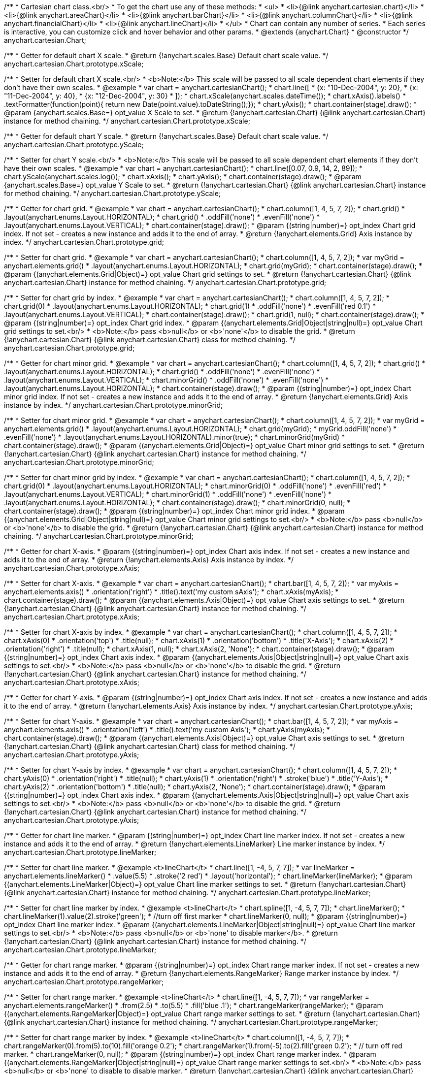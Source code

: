 /**
 * Cartesian chart class.<br/>
 * To get the chart use any of these methods:
 *  <ul>
 *      <li>{@link anychart.cartesian.chart}</li>
 *      <li>{@link anychart.areaChart}</li>
 *      <li>{@link anychart.barChart}</li>
 *      <li>{@link anychart.columnChart}</li>
 *      <li>{@link anychart.financialChart}</li>
 *      <li>{@link anychart.lineChart}</li>
 *  </ul>
 * Chart can contain any number of series.
 * Each series is interactive, you can customize click and hover behavior and other params.
 * @extends {anychart.Chart}
 * @constructor
 */
anychart.cartesian.Chart;

/**
 * Getter for default chart X scale.
 * @return {!anychart.scales.Base} Default chart scale value.
 */
anychart.cartesian.Chart.prototype.xScale;

/**
 * Setter for default chart X scale.<br/>
 * <b>Note:</b> This scale will be passed to all scale dependent chart elements if they don't have their own scales.
 * @example
 * var chart = anychart.cartesianChart();
 * chart.line([
 *   {x: "10-Dec-2004", y: 20},
 *   {x: "11-Dec-2004", y: 40},
 *   {x: "12-Dec-2004", y: 30}
 * ]);
 * chart.xScale(anychart.scales.dateTime());
 * chart.xAxis().labels()
 *     .textFormatter(function(point){ return new Date(point.value).toDateString();});
 * chart.yAxis();
 * chart.container(stage).draw();
 * @param {anychart.scales.Base=} opt_value X Scale to set.
 * @return {!anychart.cartesian.Chart} {@link anychart.cartesian.Chart} instance for method chaining.
 */
anychart.cartesian.Chart.prototype.xScale;

/**
 * Getter for default chart Y scale.
 * @return {!anychart.scales.Base} Default chart scale value.
 */
anychart.cartesian.Chart.prototype.yScale;

/**
 * Setter for chart Y scale.<br/>
 * <b>Note:</b> This scale will be passed to all scale dependent chart elements if they don't have their own scales.
 * @example
 * var chart = anychart.cartesianChart();
 * chart.line([0.07, 0.9, 14, 2, 89]);
 * chart.yScale(anychart.scales.log());
 * chart.xAxis();
 * chart.yAxis();
 * chart.container(stage).draw();
 * @param {anychart.scales.Base=} opt_value Y Scale to set.
 * @return {!anychart.cartesian.Chart} {@link anychart.cartesian.Chart} instance for method chaining.
 */
anychart.cartesian.Chart.prototype.yScale;

/**
 * Getter for chart grid.
 * @example
 * var chart = anychart.cartesianChart();
 * chart.column([1, 4, 5, 7, 2]);
 * chart.grid()
 *     .layout(anychart.enums.Layout.HORIZONTAL);
 * chart.grid()
 *     .oddFill('none')
 *     .evenFill('none')
 *     .layout(anychart.enums.Layout.VERTICAL);
 * chart.container(stage).draw();
 * @param {(string|number)=} opt_index Chart grid index. If not set - creates a new instance and adds it to the end of array.
 * @return {!anychart.elements.Grid} Axis instance by index.
 */
anychart.cartesian.Chart.prototype.grid;

/**
 * Setter for chart grid.
 * @example
 * var chart = anychart.cartesianChart();
 * chart.column([1, 4, 5, 7, 2]);
 * var myGrid = anychart.elements.grid()
 *    .layout(anychart.enums.Layout.HORIZONTAL);
 * chart.grid(myGrid);
 * chart.container(stage).draw();
 * @param {(anychart.elements.Grid|Object)=} opt_value Chart grid settings to set.
 * @return {!anychart.cartesian.Chart} {@link anychart.cartesian.Chart} instance for method chaining.
 */
anychart.cartesian.Chart.prototype.grid;

/**
 * Setter for chart grid by index.
 * @example
 * var chart = anychart.cartesianChart();
 * chart.column([1, 4, 5, 7, 2]);
 * chart.grid(0)
 *     .layout(anychart.enums.Layout.HORIZONTAL);
 * chart.grid(1)
 *     .oddFill('none')
 *     .evenFill('red 0.1')
 *     .layout(anychart.enums.Layout.VERTICAL);
 * chart.container(stage).draw();
 * chart.grid(1, null);
 * chart.container(stage).draw();
 * @param {(string|number)=} opt_index Chart grid index.
 * @param {(anychart.elements.Grid|Object|string|null)=} opt_value Chart grid settings to set.<br/>
 * <b>Note:</b> pass <b>null</b> or <b>'none'</b> to disable the grid.
 * @return {!anychart.cartesian.Chart} {@link anychart.cartesian.Chart} class for method chaining.
 */
anychart.cartesian.Chart.prototype.grid;

/**
 * Getter for chart minor grid.
 * @example
 * var chart = anychart.cartesianChart();
 * chart.column([1, 4, 5, 7, 2]);
 * chart.grid()
 *     .layout(anychart.enums.Layout.HORIZONTAL);
 * chart.grid()
 *     .oddFill('none')
 *     .evenFill('none')
 *     .layout(anychart.enums.Layout.VERTICAL);
 * chart.minorGrid()
 *    .oddFill('none')
 *    .evenFill('none')
 *    .layout(anychart.enums.Layout.HORIZONTAL);
 * chart.container(stage).draw();
 * @param {(string|number)=} opt_index Chart minor grid index. If not set - creates a new instance and adds it to the end of array.
 * @return {!anychart.elements.Grid} Axis instance by index.
 */
anychart.cartesian.Chart.prototype.minorGrid;

/**
 * Setter for chart minor grid.
 * @example
 * var chart = anychart.cartesianChart();
 * chart.column([1, 4, 5, 7, 2]);
 * var myGrid = anychart.elements.grid()
 *    .layout(anychart.enums.Layout.HORIZONTAL);
 * chart.grid(myGrid);
 * myGrid.oddFill('none')
 *    .evenFill('none')
 *    .layout(anychart.enums.Layout.HORIZONTAL).minor(true);
 * chart.minorGrid(myGrid)
 * chart.container(stage).draw();
 * @param {(anychart.elements.Grid|Object)=} opt_value Chart minor grid settings to set.
 * @return {!anychart.cartesian.Chart} {@link anychart.cartesian.Chart} instance for method chaining.
 */
anychart.cartesian.Chart.prototype.minorGrid;

/**
 * Setter for chart minor grid by index.
 * @example
 * var chart = anychart.cartesianChart();
 * chart.column([1, 4, 5, 7, 2]);
 * chart.grid(0)
 *     .layout(anychart.enums.Layout.HORIZONTAL);
 * chart.minorGrid(0)
 *     .oddFill('none')
 *     .evenFill('red')
 *     .layout(anychart.enums.Layout.VERTICAL);
 * chart.minorGrid(1)
 *    .oddFill('none')
 *    .evenFill('none')
 *    .layout(anychart.enums.Layout.HORIZONTAL);
 * chart.container(stage).draw();
 * chart.minorGrid(0, null);
 * chart.container(stage).draw();
 * @param {(string|number)=} opt_index Chart minor grid index.
 * @param {(anychart.elements.Grid|Object|string|null)=} opt_value Chart minor grid settings to set.<br/>
 * <b>Note:</b> pass <b>null</b> or <b>'none'</b> to disable the grid.
 * @return {!anychart.cartesian.Chart} {@link anychart.cartesian.Chart} instance for method chaining.
 */
anychart.cartesian.Chart.prototype.minorGrid;

/**
 * Getter for chart X-axis.
 * @param {(string|number)=} opt_index Chart axis index. If not set - creates a new instance and adds it to the end of array.
 * @return {!anychart.elements.Axis} Axis instance by index.
 */
anychart.cartesian.Chart.prototype.xAxis;

/**
 * Setter for chart X-axis.
 * @example
 * var chart = anychart.cartesianChart();
 * chart.bar([1, 4, 5, 7, 2]);
 * var myAxis = anychart.elements.axis()
 *    .orientation('right')
 *    .title().text('my custom sAxis');
 * chart.xAxis(myAxis);
 * chart.container(stage).draw();
 * @param {(anychart.elements.Axis|Object)=} opt_value Chart axis settings to set.
 * @return {!anychart.cartesian.Chart} {@link anychart.cartesian.Chart} instance for method chaining.
 */
anychart.cartesian.Chart.prototype.xAxis;

/**
 * Setter for chart X-axis by index.
 * @example
 * var chart = anychart.cartesianChart();
 * chart.column([1, 4, 5, 7, 2]);
 * chart.xAxis(0)
 *    .orientation('top')
 *    .title(null);
 * chart.xAxis(1)
 *    .orientation('bottom')
 *    .title('X-Axis');
 * chart.xAxis(2)
 *    .orientation('right')
 *    .title(null);
 * chart.xAxis(1, null);
 * chart.xAxis(2, 'None');
 * chart.container(stage).draw();
 * @param {(string|number)=} opt_index Chart axis index.
 * @param {(anychart.elements.Axis|Object|string|null)=} opt_value Chart axis settings to set.<br/>
 * <b>Note:</b> pass <b>null</b> or <b>'none'</b> to disable the grid.
 * @return {!anychart.cartesian.Chart} {@link anychart.cartesian.Chart} instance for method chaining.
 */
anychart.cartesian.Chart.prototype.xAxis;

/**
 * Getter for chart Y-axis.
 * @param {(string|number)=} opt_index Chart axis index. If not set - creates a new instance and adds it to the end of array.
 * @return {!anychart.elements.Axis} Axis instance by index.
 */
anychart.cartesian.Chart.prototype.yAxis;

/**
 * Setter for chart Y-axis.
 * @example
 * var chart = anychart.cartesianChart();
 * chart.bar([1, 4, 5, 7, 2]);
 * var myAxis = anychart.elements.axis()
 *    .orientation('left')
 *    .title().text('my custom Axis');
 * chart.yAxis(myAxis);
 * chart.container(stage).draw();
 * @param {(anychart.elements.Axis|Object)=} opt_value Chart axis settings to set.
 * @return {!anychart.cartesian.Chart} {@link anychart.cartesian.Chart} class for method chaining.
 */
anychart.cartesian.Chart.prototype.yAxis;

/**
 * Setter for chart Y-axis by index.
 * @example
 * var chart = anychart.cartesianChart();
 * chart.column([1, 4, 5, 7, 2]);
 * chart.yAxis(0)
 *    .orientation('right')
 *    .title(null);
 * chart.yAxis(1)
 *    .orientation('right')
 *    .stroke('blue')
 *    .title('Y-Axis');
 * chart.yAxis(2)
 *    .orientation('bottom')
 *    .title(null);
 * chart.yAxis(2, 'None');
 * chart.container(stage).draw();
 * @param {(string|number)=} opt_index Chart axis index.
 * @param {(anychart.elements.Axis|Object|string|null)=} opt_value Chart axis settings to set.<br/>
 * <b>Note:</b> pass <b>null</b> or <b>'none'</b> to disable the grid.
 * @return {!anychart.cartesian.Chart} {@link anychart.cartesian.Chart} instance for method chaining.
 */
anychart.cartesian.Chart.prototype.yAxis;

/**
 * Getter for chart line marker.
 * @param {(string|number)=} opt_index Chart line marker index. If not set - creates a new instance and adds it to the end of array.
 * @return {!anychart.elements.LineMarker} Line marker instance by index.
 */
anychart.cartesian.Chart.prototype.lineMarker;

/**
 * Setter for chart line marker.
 * @example <t>lineChart</t>
 * chart.line([1, -4, 5, 7, 7]);
 * var lineMarker = anychart.elements.lineMarker()
 *     .value(5.5)
 *     .stroke('2 red')
 *     .layout('horizontal');
 * chart.lineMarker(lineMarker);
 * @param {(anychart.elements.LineMarker|Object)=} opt_value Chart line marker settings to set.
 * @return {!anychart.cartesian.Chart} {@link anychart.cartesian.Chart} instance for method chaining.
 */
anychart.cartesian.Chart.prototype.lineMarker;

/**
 * Setter for chart line marker by index.
 * @example <t>lineChart</t>
 * chart.spline([1, -4, 5, 7, 7]);
 * chart.lineMarker();
 * chart.lineMarker(1).value(2).stroke('green');
 * //turn off first marker
 * chart.lineMarker(0, null);
 * @param {(string|number)=} opt_index Chart line marker index.
 * @param {(anychart.elements.LineMarker|Object|string|null)=} opt_value Chart line marker settings to set.<br/>
 * <b>Note:</b> pass <b>null</b> or <b>'none' to disable marker</b>.
 * @return {!anychart.cartesian.Chart} {@link anychart.cartesian.Chart} instance for method chaining.
 */
anychart.cartesian.Chart.prototype.lineMarker;

/**
 * Getter for chart range marker.
 * @param {(string|number)=} opt_index Chart range marker index. If not set - creates a new instance and adds it to the end of array.
 * @return {!anychart.elements.RangeMarker} Range marker instance by index.
 */
anychart.cartesian.Chart.prototype.rangeMarker;

/**
 * Setter for chart range marker.
 * @example <t>lineChart</t>
 * chart.line([1, -4, 5, 7, 7]);
 * var rangeMarker = anychart.elements.rangeMarker()
 *     .from(2.5)
 *     .to(5.5)
 *     .fill('blue .1');
 * chart.rangeMarker(rangeMarker);
 * @param {(anychart.elements.RangeMarker|Object)=} opt_value Chart range marker settings to set.
 * @return {!anychart.cartesian.Chart} {@link anychart.cartesian.Chart} instance for method chaining.
 */
anychart.cartesian.Chart.prototype.rangeMarker;

/**
 * Setter for chart range marker by index.
 * @example <t>lineChart</t>
 * chart.column([1, -4, 5, 7, 7]);
 * chart.rangeMarker(0).from(5).to(10).fill('orange 0.2');
 * chart.rangeMarker(1).from(-5).to(2).fill('green 0.2');
 * // turn off red marker.
 * chart.rangeMarker(0, null);
 * @param {(string|number)=} opt_index Chart range marker index.
 * @param {(anychart.elements.RangeMarker|Object|string|null)=} opt_value Chart range marker settings to set.<br/>
 * <b>Note:</b> pass <b>null</b> or <b>'none' to disable to disable marker.
 * @return {!anychart.cartesian.Chart} {@link anychart.cartesian.Chart} instance for method chaining.
 */
anychart.cartesian.Chart.prototype.rangeMarker;

/**
 * Getter for chart text marker.
 * @param {(string|number)=} opt_index Chart text marker index. If not set - creates a new instance and adds it to the end of array.
 * @return {!anychart.elements.TextMarker} Text marker instance by index.
 */
anychart.cartesian.Chart.prototype.textMarker;

/**
 * Setter for chart text marker.
 * @example <t>lineChart</t>
 * chart.line([1, -4, 5, 7, 7]);
 * var txtMarker = anychart.elements.textMarker()
 *     .text('Marker')
 *     .value(3.3)
 *     .align(anychart.enums.TextMarkerAlign.NEAR)
 *     .anchor(anychart.enums.Anchor.LEFT_BOTTOM);
 * chart.textMarker(txtMarker);
 * chart.lineMarker().value(3.3);
 * @param {(anychart.elements.TextMarker|Object)=} opt_value Chart text marker settings to set.
 * @return {!anychart.cartesian.Chart} {@link anychart.cartesian.Chart} instance for method chaining.
 */
anychart.cartesian.Chart.prototype.textMarker;

/**
 * Setter for chart text marker by index.
 * @example <t>lineChart</t>
 * chart.spline([1, -4, 5, 7, 7]);
 * chart.textMarker(0).value(6).text('Marker 0');
 * chart.textMarker(1).value(2).text('Marker 1');
 * // turn off first marker
 * chart.textMarker(0, null);
 * @param {(string|number)=} opt_index Chart text marker index.
 * @param {(anychart.elements.TextMarker|Object|string|null)=} opt_value Chart text marker settings to set.<br/>
 * <b>Note:</b> pass <b>null</b> or <b>'none' to disable marker.
 * @return {!anychart.cartesian.Chart} {@link anychart.cartesian.Chart} instance for method chaining.
 */
anychart.cartesian.Chart.prototype.textMarker;

/**
 * Adds Area series.
 * @example
 * var chart = anychart.cartesianChart();
 * chart.area([10, 4, 17, 20]);
 * chart.container(stage).draw();
 * @param {!(anychart.data.View|anychart.data.Set|Array)} data Data for the series.
 * @param {Object.<string, (string|boolean)>=} opt_csvSettings If CSV string is passed, you can pass CSV parser settings
 *    here as a hash map.
 * @return {anychart.cartesian.series.Base} {@link anychart.cartesian.series.Area} instance for method chaining.
 */
anychart.cartesian.Chart.prototype.area;

/**
 * Adds Bar series.
 * @example
 * var chart = anychart.cartesianChart();
 * chart.bar([10, 4, 17, 20]);
 * chart.container(stage).draw();
 * @param {!(anychart.data.View|anychart.data.Set|Array|string)} data Data for the series.
 * @param {Object.<string, (string|boolean)>=} opt_csvSettings If CSV string is passed, you can pass CSV parser settings
 *    here as a hash map.
 * @return {anychart.cartesian.series.Base} {@link anychart.cartesian.series.Bar} instance for method chaining.
 */
anychart.cartesian.Chart.prototype.bar;

/**
 * Adds Bubble series.
 * @example
 * var chart = anychart.cartesianChart();
 * chart.bubble([
 *   [0, 4, 10],
 *   [1, 5, 6],
 *   [2, 6, 17],
 *   [3, 7, 20]
 * ]);
 * chart.container(stage).draw();
 * @param {!(anychart.data.View|anychart.data.Set|Array|string)} data Data for the series.
 * @param {Object.<string, (string|boolean)>=} opt_csvSettings If CSV string is passed, you can pass CSV parser settings
 *    here as a hash map.
 * @return {anychart.cartesian.series.Base} {@link anychart.cartesian.series.Bubble} instance for method chaining.
 */
anychart.cartesian.Chart.prototype.bubble;

/**
 * Adds Candlestick series.
 * @example
 * var chart = anychart.cartesianChart();
 * chart.candlestick([
 *   [0, 14, 24, 14, 20],
 *   [1, 15, 15, 5, 10],
 *   [2, 16, 16, 6, 1],
 *   [3, 7, 17, 1, 10]
 * ]);
 * chart.container(stage).draw();
 * @param {!(anychart.data.View|anychart.data.Set|Array|string)} data Data for the series.
 * @param {Object.<string, (string|boolean)>=} opt_csvSettings If CSV string is passed, you can pass CSV parser settings
 *    here as a hash map.
 * @return {anychart.cartesian.series.Base} {@link anychart.cartesian.series.Candlestick} instance for method chaining.
 */
anychart.cartesian.Chart.prototype.candlestick;

/**
 * Adds Column series.
 * @example
 * var chart = anychart.cartesianChart();
 * chart.column([10, 4, 17, 20]);
 * chart.container(stage).draw();
 * @param {!(anychart.data.View|anychart.data.Set|Array|string)} data Data for the series.
 * @param {Object.<string, (string|boolean)>=} opt_csvSettings If CSV string is passed, you can pass CSV parser settings
 *    here as a hash map.
 * @return {anychart.cartesian.series.Base} {@link anychart.cartesian.series.Column} instance for method chaining.
 */
anychart.cartesian.Chart.prototype.column;

/**
 * Adds Line series.
 * @example
 * var chart = anychart.cartesianChart();
 * chart.line([10, 4, 17, 20]);
 * chart.container(stage).draw();
 * @param {!(anychart.data.View|anychart.data.Set|Array|string)} data Data for the series.
 * @param {Object.<string, (string|boolean)>=} opt_csvSettings If CSV string is passed, you can pass CSV parser settings
 *    here as a hash map.
 * @return {anychart.cartesian.series.Base} {@link anychart.cartesian.series.Line} instance for method chaining.
 */
anychart.cartesian.Chart.prototype.line;

/**
 * Adds Marker series.
 * @example
 * var chart = anychart.cartesianChart();
 * chart.marker([10, 4, 17, 20]);
 * chart.container(stage).draw();
 * @param {!(anychart.data.View|anychart.data.Set|Array|string)} data Data for the series.
 * @param {Object.<string, (string|boolean)>=} opt_csvSettings If CSV string is passed, you can pass CSV parser settings
 *    here as a hash map.
 * @return {anychart.cartesian.series.Base} {@link anychart.cartesian.series.Marker} instance for method chaining.
 */
anychart.cartesian.Chart.prototype.marker;

/**
 * Adds OHLC series.
 * @example
 * var chart = anychart.cartesianChart();
 * chart.ohlc([
 *   [0, 14, 24, 14, 20],
 *   [1, 15, 15, 5, 10],
 *   [2, 16, 16, 6, 1],
 *   [3, 7, 17, 1, 10]
 * ]);
 * chart.container(stage).draw();
 * @param {!(anychart.data.View|anychart.data.Set|Array|string)} data Data for the series.
 * @param {Object.<string, (string|boolean)>=} opt_csvSettings If CSV string is passed, you can pass CSV parser settings
 *    here as a hash map.
 * @return {anychart.cartesian.series.Base} {@link anychart.cartesian.series.OHLC} instance for method chaining.
 */
anychart.cartesian.Chart.prototype.ohlc;

/**
 * Adds RangeArea series.
 * @example
 * var chart = anychart.cartesianChart();
 * chart.rangeArea([
 *   [0,  24, 14, 20],
 *   [1,  15, 5, 10],
 *   [2,  16, 6, 1],
 *   [3, 17, 1, 10]
 * ]);
 * chart.container(stage).draw();
 * @param {!(anychart.data.View|anychart.data.Set|Array|string)} data Data for the series.
 * @param {Object.<string, (string|boolean)>=} opt_csvSettings If CSV string is passed, you can pass CSV parser settings
 *    here as a hash map.
 * @return {anychart.cartesian.series.Base} {@link anychart.cartesian.series.RangeArea} instance for method chaining.
 */
anychart.cartesian.Chart.prototype.rangeArea;

/**
 * Adds RangeBar series.
 * @example
 * var chart = anychart.cartesianChart();
 * chart.rangeBar([
 *   [0,  24, 14, 20],
 *   [1,  15, 5, 10],
 *   [2,  16, 6, 1],
 *   [3, 17, 1, 10]
 * ]);
 * chart.container(stage).draw();
 * @param {!(anychart.data.View|anychart.data.Set|Array|string)} data Data for the series.
 * @param {Object.<string, (string|boolean)>=} opt_csvSettings If CSV string is passed, you can pass CSV parser settings
 *    here as a hash map.
 * @return {anychart.cartesian.series.Base} {@link anychart.cartesian.series.RangeBar} instance for method chaining.
 */
anychart.cartesian.Chart.prototype.rangeBar;

/**
 * Adds RangeColumn series.
 * @example
 * var chart = anychart.cartesianChart();
 * chart.rangeColumn([
 *   [0,  24, 14, 20],
 *   [1,  15, 5, 10],
 *   [2,  16, 6, 1],
 *   [3, 17, 1, 10]
 * ]);
 * chart.container(stage).draw();
 * @param {!(anychart.data.View|anychart.data.Set|Array|string)} data Data for the series.
 * @param {Object.<string, (string|boolean)>=} opt_csvSettings If CSV string is passed, you can pass CSV parser settings
 *    here as a hash map.
 * @return {anychart.cartesian.series.Base} {@link anychart.cartesian.series.RangeColumn} instance for method chaining.
 */
anychart.cartesian.Chart.prototype.rangeColumn;

/**
 * Adds RangeSplineArea series.
 * @example
 * var chart = anychart.cartesianChart();
 * chart.rangeSplineArea([
 *   [0,  24, 14, 20],
 *   [1,  15, 5, 10],
 *   [2,  16, 6, 1],
 *   [3, 17, 1, 10]
 * ]);
 * chart.container(stage).draw();
 * @param {!(anychart.data.View|anychart.data.Set|Array|string)} data Data for the series.
 * @param {Object.<string, (string|boolean)>=} opt_csvSettings If CSV string is passed, you can pass CSV parser settings
 *    here as a hash map.
 * @return {anychart.cartesian.series.Base} {@link anychart.cartesian.series.RangeSplineArea} instance for method chaining.
 */
anychart.cartesian.Chart.prototype.rangeSplineArea;

/**
 * Adds RangeColumn series.
 * @example
 * var chart = anychart.cartesianChart();
 * chart.rangeStepArea([
 *   [0,  24, 14, 20],
 *   [1,  15, 5, 10],
 *   [2,  16, 6, 1],
 *   [3, 17, 1, 10]
 * ]);
 * chart.container(stage).draw();
 * @param {!(anychart.data.View|anychart.data.Set|Array|string)} data Data for the series.
 * @param {Object.<string, (string|boolean)>=} opt_csvSettings If CSV string is passed, you can pass CSV parser settings
 *    here as a hash map.
 * @return {anychart.cartesian.series.Base} {@link anychart.cartesian.series.RangeColumn} instance for method chaining.
 */
anychart.cartesian.Chart.prototype.rangeStepArea;

/**
 * Adds Spline series.
 * @example
 * var chart = anychart.cartesianChart();
 * chart.spline([10, 4, 17, 20]);
 * chart.container(stage).draw();
 * @param {!(anychart.data.View|anychart.data.Set|Array|string)} data Data for the series.
 * @param {Object.<string, (string|boolean)>=} opt_csvSettings If CSV string is passed, you can pass CSV parser settings
 *    here as a hash map.
 * @return {anychart.cartesian.series.Base} {@link anychart.cartesian.series.Spline} instance for method chaining.
 */
anychart.cartesian.Chart.prototype.spline;

/**
 * Adds SplineArea series.
 * @example
 * var chart = anychart.cartesianChart();
 * chart.splineArea([10, 4, 17, 20]);
 * chart.container(stage).draw();
 * @param {!(anychart.data.View|anychart.data.Set|Array|string)} data Data for the series.
 * @param {Object.<string, (string|boolean)>=} opt_csvSettings If CSV string is passed, you can pass CSV parser settings
 *    here as a hash map.
 * @return {anychart.cartesian.series.Base} {@link anychart.cartesian.series.SplineArea} instance for method chaining.
 */
anychart.cartesian.Chart.prototype.splineArea;

/**
 * Adds StepLine series.
 * @example
 * var chart = anychart.cartesianChart();
 * chart.stepLine([10, 4, 17, 20]);
 * chart.container(stage).draw();
 * @param {!(anychart.data.View|anychart.data.Set|Array|string)} data Data for the series.
 * @param {Object.<string, (string|boolean)>=} opt_csvSettings If CSV string is passed, you can pass CSV parser settings
 *    here as a hash map.
 * @return {anychart.cartesian.series.Base} {@link anychart.cartesian.series.StepLine} instance for method chaining.
 */
anychart.cartesian.Chart.prototype.stepLine;

/**
 * Adds StepArea series.
 * @example
 * var chart = anychart.cartesianChart();
 * chart.stepArea([10, 4, 17, 20]);
 * chart.container(stage).draw();
 * @param {!(anychart.data.View|anychart.data.Set|Array|string)} data Data for the series.
 * @param {Object.<string, (string|boolean)>=} opt_csvSettings If CSV string is passed, you can pass CSV parser settings
 *    here as a hash map.
 * @return {anychart.cartesian.series.Base} {@link anychart.cartesian.series.StepArea} instance for method chaining.
 */
anychart.cartesian.Chart.prototype.stepArea;

/**
 * Getter series by index.
 * @example
 * var data = [
 *     [1, 2, 3, 4],
 *     [2, 3, 4, 1],
 *     [3, 4, 1, 2],
 *     [4, 1, 2, 3]
 * ];
 * var chart = anychart.lineChart.apply(this, data);
 * var series, i=0;
 * while (series = chart.getSeries(i)){
 *     series.markers().type('circle');
 *     i++;
 * }
 * chart.container(stage).draw();
 * @param {number} index
 * @return {anychart.cartesian.series.Base}
 */
anychart.cartesian.Chart.prototype.getSeries;

/**
 * Getter for space between bar groups on the ordinal scale by ratio of bars width.
 * @return {number} Current bar groups padding.
 */
anychart.cartesian.Chart.prototype.barGroupsPadding;

/**
 * Setter for space between bar groups on the ordinal scale by ratio of bars width.<br/>
 * See illustration at {@link anychart.cartesian.Chart#barsPadding}.
 * @example
 * chart = anychart.barChart([4, 2, 8], [4, 2, 8]);
 * chart.barGroupsPadding(.1);
 * chart.container(stage).draw();
 * @param {number=} opt_value [0.1] Value to set.
 * @return {!anychart.cartesian.Chart} {@link anychart.cartesian.Chart} instance for method chaining.
 */
anychart.cartesian.Chart.prototype.barGroupsPadding;

/**
 * Getter for space between bars on the ordinal scale by ratio of bars width.
 * @return {number} Current bars padding.
 */
anychart.cartesian.Chart.prototype.barsPadding;

/**
 * Setter for space between bars on the ordinal scale by ratio of bars width.
 * @illustration <t>illustration</t>
 * chart = anychart.cartesianChart();
 * chart.bar([1, 4, 5]);
 * chart.bar([1, 4, 5]);
 * chart.barsPadding(.6);
 * chart.barGroupsPadding(.6);
 * chart.container(stage).draw();
 * var rect = layer.rect(1, 5, 325, 89).fill('none').stroke('grey', 2, '3 5');
 * layer.text(335, 72, 'bars group');
 * layer.path()
 *     .moveTo(325, 68).lineTo(335, 68).stroke(rect.stroke());
 * layer.text(330, 145, 'barsPadding');
 * layer.circle(200, 150, 6);
 * layer.path()
 *     .moveTo(208, 150).lineTo(325, 150).stroke(rect.stroke());
 * layer.text(300, 195, 'barGroupsPadding');
 * layer.circle(70, 200, 6);
 * layer.path()
 *     .moveTo(76, 200).lineTo(295, 200).stroke(rect.stroke());
 * @example
 * chart = anychart.barChart([4, 2, 8], [4, 2, 8]);
 * chart.barsPadding(.8);
 * chart.container(stage).draw();
 * @param {number=} opt_value [0.1] Value to set.
 * @return {!anychart.cartesian.Chart} {@link anychart.cartesian.Chart} instance for method chaining.
 */
anychart.cartesian.Chart.prototype.barsPadding;

/**
 * Getter for series colors palette.
 * @return {!(anychart.utils.RangeColorPalette|anychart.utils.DistinctColorPalette)} Current palette.
 */
anychart.cartesian.Chart.prototype.palette;

/**
 * Setter for series colors palette.
 * @example <t>lineChart</t>
 * chart = anychart.lineChart();
 * chart.palette(['red', 'green', 'blue']);
 * chart.line([1, -4, 5, 7]);
 * chart.line([11, 0, 15, 4]);
 * chart.line([21, -4, 9, 0]);
 * @param {(anychart.utils.RangeColorPalette|anychart.utils.DistinctColorPalette|Array)=} opt_value Value to set.
 * @return {!anychart.cartesian.Chart} {@link anychart.cartesian.Chart} instance for method chaining.
 */
anychart.cartesian.Chart.prototype.palette;

